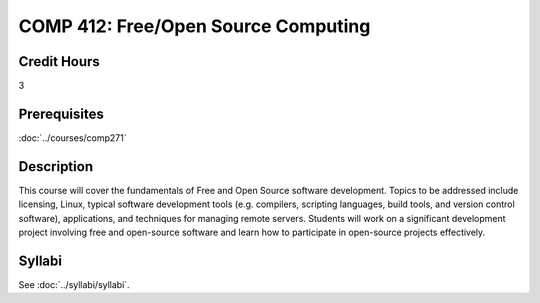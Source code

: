 .. index:: free/open-source computing
   open source

COMP 412: Free/Open Source Computing
=======================================================

Credit Hours
-----------------------------------

3

Prerequisites
----------------------------

:doc:`../courses/comp271`

Description
----------------------------

This course will cover the fundamentals of Free and Open Source software
development. Topics to be addressed include licensing, Linux, typical software
development tools (e.g. compilers, scripting languages, build tools, and
version control software), applications, and techniques for managing remote
servers. Students will work on a significant development project involving free
and open-source software and learn how to participate in open-source projects
effectively.

Syllabi
----------------

See :doc:`../syllabi/syllabi`.
